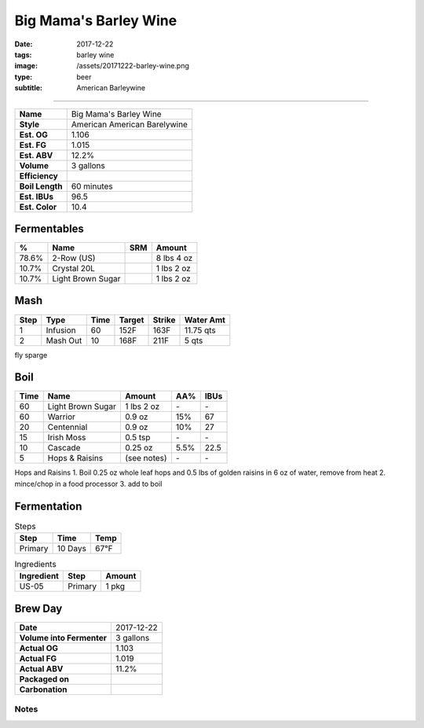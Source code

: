 Big Mama's Barley Wine
######################

:date: 2017-12-22
:tags: barley wine
:image: /assets/20171222-barley-wine.png
:type: beer
:subtitle: American Barleywine

.. image:: /assets/20171222-barley-wine.png

----

=============== =====================
**Name**        Big Mama's Barley Wine
**Style**       American American Barelywine
**Est. OG**     1.106
**Est. FG**     1.015
**Est. ABV**    12.2%
**Volume**      3 gallons
**Efficiency**  \ 
**Boil Length** 60 minutes
**Est. IBUs**   96.5
**Est. Color**  10.4
=============== =====================


Fermentables
------------

===== ================= === ==========
 %    Name              SRM Amount
===== ================= === ==========
78.6% 2-Row (US)        \   8 lbs 4 oz
10.7% Crystal 20L       \   1 lbs 2 oz
10.7% Light Brown Sugar \   1 lbs 2 oz
===== ================= === ==========

Mash
----

==== ======== ==== ====== ====== ===========
Step Type     Time Target Strike Water Amt
==== ======== ==== ====== ====== ===========
1    Infusion 60   152F   163F   11.75 qts
2    Mash Out 10   168F   211F   5 qts
==== ======== ==== ====== ====== ===========

fly sparge

Boil
----

==== ================= =========== ==== ====
Time Name              Amount      AA%  IBUs
==== ================= =========== ==== ====
60   Light Brown Sugar 1 lbs 2 oz  \-   \-
60   Warrior           0.9 oz      15%  67
20   Centennial        0.9 oz      10%  27
15   Irish Moss        0.5 tsp     \-   \-
10   Cascade           0.25 oz     5.5% 22.5
5    Hops & Raisins    (see notes) \-   \-
==== ================= =========== ==== ====

Hops and Raisins
1. Boil 0.25 oz whole leaf hops and 0.5 lbs of golden raisins in 6 oz of water, remove from heat
2. mince/chop in a food processor
3. add to boil

Fermentation
------------

.. table:: Steps
    :class: caption-top

    ======= ======= ====
    Step    Time    Temp
    ======= ======= ====
    Primary 10 Days 67°F
    ======= ======= ====

.. table:: Ingredients
    :class: caption-top

    ========== ======= ======
    Ingredient Step    Amount
    ========== ======= ======
    US-05      Primary 1 pkg
    ========== ======= ======

Brew Day
--------

========================= ===========
**Date**                  2017-12-22
**Volume into Fermenter** 3 gallons
**Actual OG**             1.103
**Actual FG**             1.019
**Actual ABV**            11.2%
**Packaged on**           \ 
**Carbonation**           \ 
========================= ===========

Notes
~~~~~
